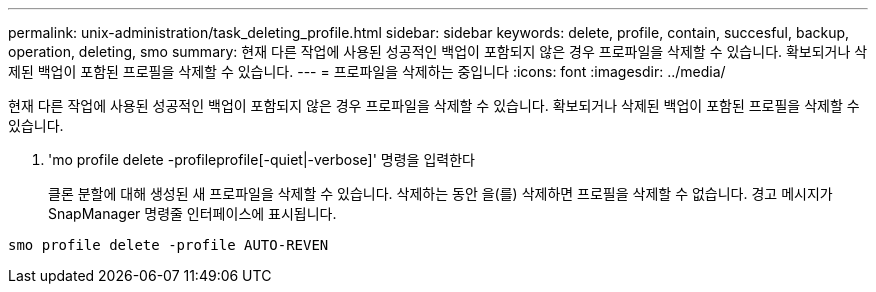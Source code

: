 ---
permalink: unix-administration/task_deleting_profile.html 
sidebar: sidebar 
keywords: delete, profile, contain, succesful, backup, operation, deleting, smo 
summary: 현재 다른 작업에 사용된 성공적인 백업이 포함되지 않은 경우 프로파일을 삭제할 수 있습니다. 확보되거나 삭제된 백업이 포함된 프로필을 삭제할 수 있습니다. 
---
= 프로파일을 삭제하는 중입니다
:icons: font
:imagesdir: ../media/


[role="lead"]
현재 다른 작업에 사용된 성공적인 백업이 포함되지 않은 경우 프로파일을 삭제할 수 있습니다. 확보되거나 삭제된 백업이 포함된 프로필을 삭제할 수 있습니다.

. 'mo profile delete -profileprofile[-quiet|-verbose]' 명령을 입력한다
+
클론 분할에 대해 생성된 새 프로파일을 삭제할 수 있습니다. 삭제하는 동안 을(를) 삭제하면 프로필을 삭제할 수 없습니다. 경고 메시지가 SnapManager 명령줄 인터페이스에 표시됩니다.



[listing]
----
smo profile delete -profile AUTO-REVEN
----